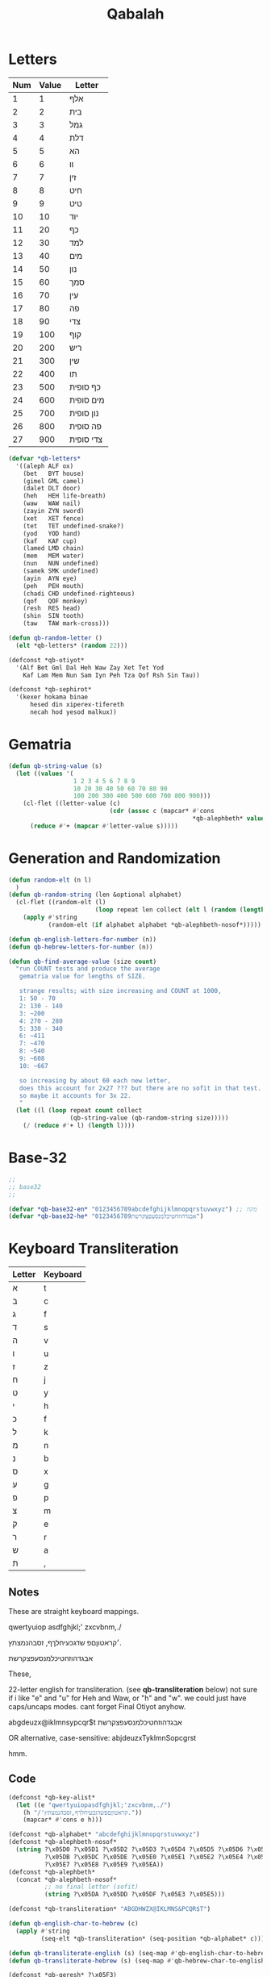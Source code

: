 #+TITLE: Qabalah

* Letters
| Num | Value | Letter    |
|-----+-------+-----------|
|   1 |     1 | אלף       |
|   2 |     2 | בית       |
|   3 |     3 | גמל       |
|   4 |     4 | דלת       |
|   5 |     5 | הא        |
|   6 |     6 | וו        |
|   7 |     7 | זין       |
|   8 |     8 | חיט       |
|   9 |     9 | טיט       |
|  10 |    10 | יוד       |
|  11 |    20 | כף        |
|  12 |    30 | למד       |
|  13 |    40 | מים       |
|  14 |    50 | נון       |
|  15 |    60 | סמך       |
|  16 |    70 | עין       |
|  17 |    80 | פה        |
|  18 |    90 | צדי       |
|  19 |   100 | קוף       |
|  20 |   200 | ריש       |
|  21 |   300 | שין       |
|  22 |   400 | תו        |
|  23 |   500 | כף סופית  |
|  24 |   600 | מים סופית |
|  25 |   700 | נון סופית |
|  26 |   800 | פה סופית  |
|  27 |   900 | צדי סופית |
#+BEGIN_SRC emacs-lisp :lexical t
(defvar *qb-letters*
  '((aleph ALF ox)
    (bet   BYT house)
    (gimel GML camel)
    (dalet DLT door)
    (heh   HEH life-breath)
    (waw   WAW nail)
    (zayin ZYN sword)
    (xet   XET fence)
    (tet   TET undefined-snake?)
    (yod   YOD hand)
    (kaf   KAF cup)
    (lamed LMD chain)
    (mem   MEM water)
    (nun   NUN undefined)
    (samek SMK undefined)
    (ayin  AYN eye)
    (peh   PEH mouth)
    (chadi CHD undefined-righteous)
    (qof   QOF monkey)
    (resh  RES head)
    (shin  SIN tooth)
    (taw   TAW mark-cross)))

(defun qb-random-letter ()
  (elt *qb-letters* (random 22)))

(defconst *qb-otiyot*
  '(Alf Bet Gml Dal Heh Waw Zay Xet Tet Yod
    Kaf Lam Mem Nun Sam Iyn Peh Tza Qof Rsh Sin Tau))

(defconst *qb-sephirot*
  '(kexer hokama binae
	  hesed din xiperex-tifereth
	  necah hod yesod malkux))
#+END_SRC

* Gematria
#+BEGIN_SRC emacs-lisp
(defun qb-string-value (s)
  (let ((values '(
                  1 2 3 4 5 6 7 8 9
                  10 20 30 40 50 60 70 80 90
                  100 200 300 400 500 600 700 800 900)))
    (cl-flet ((letter-value (c)
                            (cdr (assoc c (mapcar* #'cons
                                                   ,*qb-alephbeth* values)))))
      (reduce #'+ (mapcar #'letter-value s)))))

#+END_SRC
* Generation and Randomization
#+BEGIN_SRC emacs-lisp :literate t
(defun random-elt (n l)
  )
(defun qb-random-string (len &optional alphabet)
  (cl-flet ((random-elt (l)
                        (loop repeat len collect (elt l (random (length l))))))
    (apply #'string
	       (random-elt (if alphabet alphabet *qb-alephbeth-nosof*)))))

(defun qb-english-letters-for-number (n))
(defun qb-hebrew-letters-for-number (n))

(defun qb-find-average-value (size count)
  "run COUNT tests and produce the average
   gematria value for lengths of SIZE.

   strange results; with size increasing and COUNT at 1000,
   1: 50 - 70
   2: 130 - 140
   3: ~200
   4: 270 - 280
   5: 330 - 340
   6: ~411
   7: ~470
   8: ~540
   9: ~608
   10: ~667

   so increasing by about 60 each new letter,
   does this account for 2x27 ??? but there are no sofit in that test.
   so maybe it accounts for 3x 22.
   "
  (let ((l (loop repeat count collect
                 (qb-string-value (qb-random-string size)))))
    (/ (reduce #'+ l) (length l))))

#+END_SRC
* Base-32
#+BEGIN_SRC emacs-lisp
;;
;; base32
;;

(defvar *qb-base32-en* "0123456789abcdefghijklmnopqrstuvwxyz") ;; מקח
(defvar *qb-base32-he* "0123456789אבגדהוזחטיכלמנסעפצקרשת")
#+END_SRC

* Keyboard Transliteration

| Letter | Keyboard |
|--------+----------|
| א      | t        |
| ב      | c        |
| ג      | f        |
| ד      | s        |
| ה      | v        |
| ו      | u        |
| ז      | z        |
| ח      | j        |
| ט      | y        |
| י      | h        |
| כ      | f        |
| ל      | k        |
| מ      | n        |
| נ      | b        |
| ס      | x        |
| ע      | g        |
| פ      | p        |
| צ      | m        |
| ק      | e        |
| ר      | r        |
| ש      | a        |
| ת      | ,        |

** Notes
These are straight keyboard mappings.

 qwertyuiop
 asdfghjkl;'
 zxcvbnm,./

׳קראטוןםפ
שדגכעיחלךף,
זסבהנמצתץ.


אבגדהוזחטיכלמנסעפצקרשת



These,

22-letter english for transliteration. (see *qb-transliteration* below)
    not sure if i like "e" and "u" for Heh and Waw, or "h" and "w".
    we could just have caps/uncaps modes. cant forget Final Otiyot anyhow.

abgdeuzx@iklmnsypcqr$t
אבגדהוזחטיכלמנסעפצקרשת

OR alternative, case-sensitive:
abjdeuzxTyklmnSopcgrst

hmm.
** Code
#+BEGIN_SRC emacs-lisp
(defconst *qb-key-alist*
  (let ((e "qwertyuiopasdfghjkl;'zxcvbnm,./")
	(h "/'קראטוןםפשדגכעיחלךף,זסבהנמצתץ."))
    (mapcar* #'cons e h)))

(defconst *qb-alphabet* "abcdefghijklmnopqrstuvwxyz")
(defconst *qb-alephbeth-nosof*
  (string ?\x05D0 ?\x05D1 ?\x05D2 ?\x05D3 ?\x05D4 ?\x05D5 ?\x05D6 ?\x05D7 ?\x05D8 ?\x05D9
	      ?\x05DB ?\x05DC ?\x05DE ?\x05E0 ?\x05E1 ?\x05E2 ?\x05E4 ?\x05E6
	      ?\x05E7 ?\x05E8 ?\x05E9 ?\x05EA))
(defconst *qb-alephbeth*
  (concat *qb-alephbeth-nosof*
          ;; no final letter (sofit)
          (string ?\x05DA ?\x05DD ?\x05DF ?\x05E3 ?\x05E5)))

(defconst *qb-transliteration* "ABGDHWZX@IKLMNS&PCQR$T")

(defun qb-english-char-to-hebrew (c)
  (apply #'string
         (seq-elt *qb-transliteration* (seq-position *qb-alphabet* c))))

(defun qb-transliterate-english (s) (seq-map #'qb-english-char-to-hebrew s))
(defun qb-transliterate-hebrew (s) (seq-map #'qb-hebrew-char-to-english s))

(defconst *qb-geresh* ?\x05F3)
(defconst *qb-gershaym* ?\x05F4)
#+END_SRC
* Book Loading
#+BEGIN_SRC emacs-lisp :lexical t
(defun qb-string-for-book (book)
  (pcase book
    ((or 'genesis 'bereshit) "Genesis")
    ('exodus "Exodus")
    ('leviticus "Leviticus")
    ('numbers "Numbers")
    ('deuteronomy "Deuteronomy")))

(defvar *qb-path* "~/Downloads/Tanakh")
(defun qb-book-path (book)
  (make-directory *qb-path* t)
  (concat *qb-path* "/" book ".con.txt"))

(defun qb-read-book (book)
  (with-temp-buffer
    (insert-file-contents (qb-book-path book))
    (read (current-buffer))))

(defun qb-load-book (book)
  (if (file-exists-p (qb-book-path book))
      (qb-read-book book)
    (qb-download-book book)))
#+END_SRC
** XML Text Parsing
#+BEGIN_SRC emacs-lisp

(defun qb--convert-xml (xml)
  (let ((contents (caddr (cadddr xml)) ))
    contents)  )

(defun qb-download-book (book)
  (url-copy-file (concat "https://tanach.us/Server.xml?" book "*" ;;"*&content=Consonants"
			 )
		 (qb-book-path book))
  (with-temp-buffer
    (insert-file-contents (qb-book-path book))
    (let ((xml (xml-to-esxml (buffer-string))))
      (qb--convert-xml xml)

      ;; (with-temp-file (qb-book-path book)
      ;; 	(prin1 xml))
      )))

(defvar *qb-torah*
  `(:genesis ,(qb-download-book "Genesis")))

(defun qb-get-verse (book number)
  (with-temp-buffer
    (insert-file-contents (qb-book-path book))
    (let ((x (thing-at-point 'word t)))
      (while x
	(pcase x
	  ("xxxx" ignore)))

      (while (and x (not (eql (thing-at-point 'word t) "xxxx")))
	(forward-line)
	(setq x (thing-at-point 'word t)))
      x)))
#+END_SRC

** Uncode Text Parsing
#+BEGIN_SRC emacs-lisp :lexical t
#+END_SRC
